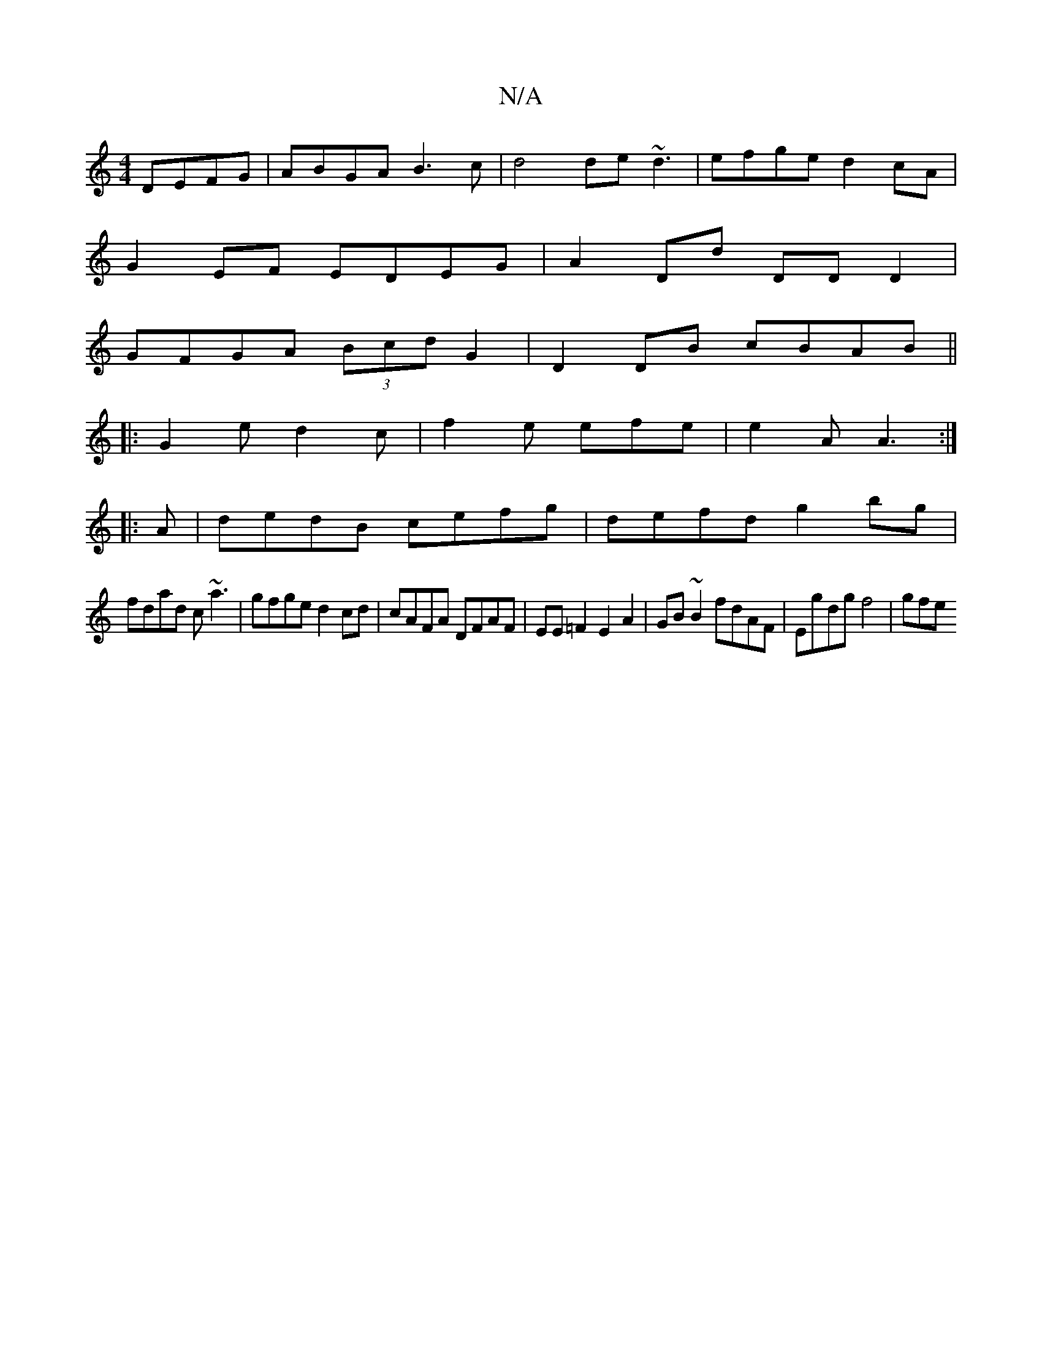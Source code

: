 X:1
T:N/A
M:4/4
R:N/A
K:Cmajor
 DEFG|ABGA B3c|d4 de~d3|efge d2cA|
G2 EF EDEG|A2Dd DD D2|
GFGA (3Bcd G2|D2 DB cBAB||
|:G2e d2c|f2e efe|e2A A3:|
|:A|dedB cefg|defd g2bg|
fdad c~a3|gfge d2cd|cAFA DFAF|EE=F2 E2A2|GB~B2 fdAF|Egdg f4|gfe